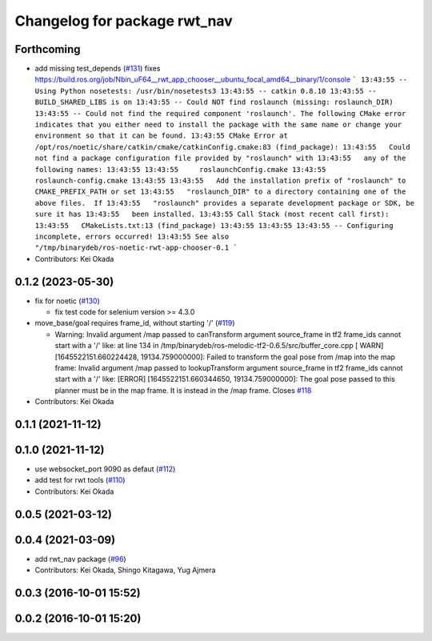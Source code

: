 ^^^^^^^^^^^^^^^^^^^^^^^^^^^^^
Changelog for package rwt_nav
^^^^^^^^^^^^^^^^^^^^^^^^^^^^^

Forthcoming
-----------
* add missing test_depends (`#131 <https://github.com/tork-a/visualization_rwt//issues/131>`_)
  fixes https://build.ros.org/job/Nbin_uF64__rwt_app_chooser__ubuntu_focal_amd64__binary/1/console
  ```
  13:43:55 -- Using Python nosetests: /usr/bin/nosetests3
  13:43:55 -- catkin 0.8.10
  13:43:55 -- BUILD_SHARED_LIBS is on
  13:43:55 -- Could NOT find roslaunch (missing: roslaunch_DIR)
  13:43:55 -- Could not find the required component 'roslaunch'. The following CMake error indicates that you either need to install the package with the same name or change your environment so that it can be found.
  13:43:55 CMake Error at /opt/ros/noetic/share/catkin/cmake/catkinConfig.cmake:83 (find_package):
  13:43:55   Could not find a package configuration file provided by "roslaunch" with
  13:43:55   any of the following names:
  13:43:55
  13:43:55     roslaunchConfig.cmake
  13:43:55     roslaunch-config.cmake
  13:43:55
  13:43:55   Add the installation prefix of "roslaunch" to CMAKE_PREFIX_PATH or set
  13:43:55   "roslaunch_DIR" to a directory containing one of the above files.  If
  13:43:55   "roslaunch" provides a separate development package or SDK, be sure it has
  13:43:55   been installed.
  13:43:55 Call Stack (most recent call first):
  13:43:55   CMakeLists.txt:13 (find_package)
  13:43:55
  13:43:55
  13:43:55 -- Configuring incomplete, errors occurred!
  13:43:55 See also "/tmp/binarydeb/ros-noetic-rwt-app-chooser-0.1
  ```
* Contributors: Kei Okada

0.1.2 (2023-05-30)
------------------

* fix for noetic (`#130 <https://github.com/tork-a/visualization_rwt//issues/130>`_)

  * fix test code for selenium version >= 4.3.0

* move_base/goal requires frame_id, without starting '/' (`#119 <https://github.com/tork-a/visualization_rwt//issues/119>`_)

  * Warning: Invalid argument /map passed to canTransform argument source_frame in tf2 frame_ids cannot start with a '/' like:
    at line 134 in /tmp/binarydeb/ros-melodic-tf2-0.6.5/src/buffer_core.cpp
    [ WARN] [1645522151.660224428, 19134.759000000]: Failed to transform the goal pose from /map into the map frame: Invalid argument /map passed to lookupTransform argument source_frame in tf2 frame_ids cannot start with a '/' like:
    [ERROR] [1645522151.660344650, 19134.759000000]: The goal pose passed to this planner must be in the map frame.  It is instead in the /map frame.
    Closes `#118 <https://github.com/tork-a/visualization_rwt//issues/118>`_

* Contributors: Kei Okada

0.1.1 (2021-11-12)
------------------

0.1.0 (2021-11-12)
------------------
* use websocket_port 9090 as defaut (`#112 <https://github.com/tork-a/visualization_rwt/issues/112>`_)
* add test for rwt tools (`#110 <https://github.com/tork-a/visualization_rwt/issues/110>`_)
* Contributors: Kei Okada

0.0.5 (2021-03-12)
------------------

0.0.4 (2021-03-09)
------------------
* add rwt_nav package (`#96 <https://github.com/tork-a/visualization_rwt//issues/96>`_)
* Contributors: Kei Okada, Shingo Kitagawa, Yug Ajmera

0.0.3 (2016-10-01 15:52)
------------------------

0.0.2 (2016-10-01 15:20)
------------------------
